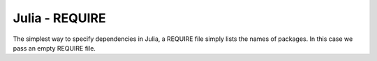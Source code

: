 Julia - REQUIRE
---------------

The simplest way to specify dependencies in Julia, a REQUIRE file simply
lists the names of packages. In this case we pass an empty REQUIRE file.
